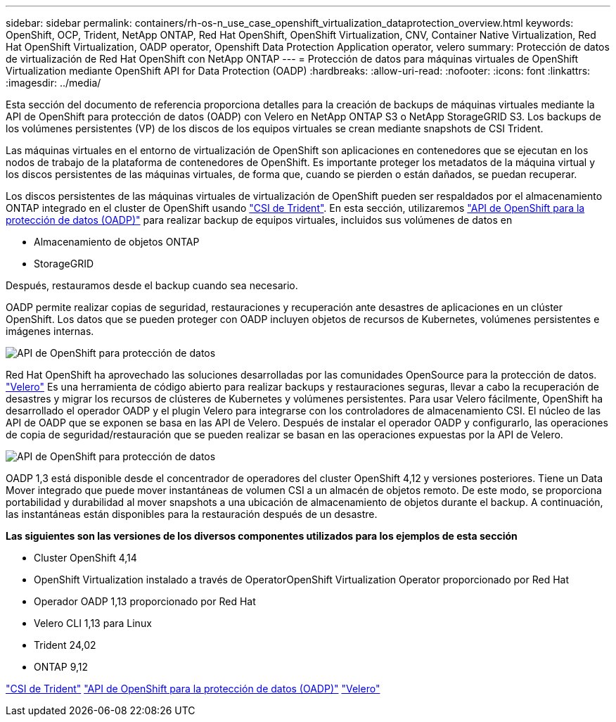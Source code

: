 ---
sidebar: sidebar 
permalink: containers/rh-os-n_use_case_openshift_virtualization_dataprotection_overview.html 
keywords: OpenShift, OCP, Trident, NetApp ONTAP, Red Hat OpenShift, OpenShift Virtualization, CNV, Container Native Virtualization, Red Hat OpenShift Virtualization, OADP operator, Openshift Data Protection Application operator, velero 
summary: Protección de datos de virtualización de Red Hat OpenShift con NetApp ONTAP 
---
= Protección de datos para máquinas virtuales de OpenShift Virtualization mediante OpenShift API for Data Protection (OADP)
:hardbreaks:
:allow-uri-read: 
:nofooter: 
:icons: font
:linkattrs: 
:imagesdir: ../media/


[role="lead"]
Esta sección del documento de referencia proporciona detalles para la creación de backups de máquinas virtuales mediante la API de OpenShift para protección de datos (OADP) con Velero en NetApp ONTAP S3 o NetApp StorageGRID S3. Los backups de los volúmenes persistentes (VP) de los discos de los equipos virtuales se crean mediante snapshots de CSI Trident.

Las máquinas virtuales en el entorno de virtualización de OpenShift son aplicaciones en contenedores que se ejecutan en los nodos de trabajo de la plataforma de contenedores de OpenShift. Es importante proteger los metadatos de la máquina virtual y los discos persistentes de las máquinas virtuales, de forma que, cuando se pierden o están dañados, se puedan recuperar.

Los discos persistentes de las máquinas virtuales de virtualización de OpenShift pueden ser respaldados por el almacenamiento ONTAP integrado en el cluster de OpenShift usando link:https://docs.netapp.com/us-en/trident/["CSI de Trident"]. En esta sección, utilizaremos link:https://docs.openshift.com/container-platform/4.14/backup_and_restore/application_backup_and_restore/installing/installing-oadp-ocs.html["API de OpenShift para la protección de datos (OADP)"] para realizar backup de equipos virtuales, incluidos sus volúmenes de datos en

* Almacenamiento de objetos ONTAP
* StorageGRID


Después, restauramos desde el backup cuando sea necesario.

OADP permite realizar copias de seguridad, restauraciones y recuperación ante desastres de aplicaciones en un clúster OpenShift. Los datos que se pueden proteger con OADP incluyen objetos de recursos de Kubernetes, volúmenes persistentes e imágenes internas.

image:redhat_openshift_OADP_image1.png["API de OpenShift para protección de datos"]

Red Hat OpenShift ha aprovechado las soluciones desarrolladas por las comunidades OpenSource para la protección de datos. link:https://velero.io/["Velero"] Es una herramienta de código abierto para realizar backups y restauraciones seguras, llevar a cabo la recuperación de desastres y migrar los recursos de clústeres de Kubernetes y volúmenes persistentes. Para usar Velero fácilmente, OpenShift ha desarrollado el operador OADP y el plugin Velero para integrarse con los controladores de almacenamiento CSI. El núcleo de las API de OADP que se exponen se basa en las API de Velero. Después de instalar el operador OADP y configurarlo, las operaciones de copia de seguridad/restauración que se pueden realizar se basan en las operaciones expuestas por la API de Velero.

image:redhat_openshift_OADP_image2.png["API de OpenShift para protección de datos"]

OADP 1,3 está disponible desde el concentrador de operadores del cluster OpenShift 4,12 y versiones posteriores. Tiene un Data Mover integrado que puede mover instantáneas de volumen CSI a un almacén de objetos remoto. De este modo, se proporciona portabilidad y durabilidad al mover snapshots a una ubicación de almacenamiento de objetos durante el backup. A continuación, las instantáneas están disponibles para la restauración después de un desastre.

**Las siguientes son las versiones de los diversos componentes utilizados para los ejemplos de esta sección**

* Cluster OpenShift 4,14
* OpenShift Virtualization instalado a través de OperatorOpenShift Virtualization Operator proporcionado por Red Hat
* Operador OADP 1,13 proporcionado por Red Hat
* Velero CLI 1,13 para Linux
* Trident 24,02
* ONTAP 9,12


link:https://docs.netapp.com/us-en/trident/["CSI de Trident"] link:https://docs.openshift.com/container-platform/4.14/backup_and_restore/application_backup_and_restore/installing/installing-oadp-ocs.html["API de OpenShift para la protección de datos (OADP)"] link:https://velero.io/["Velero"]
